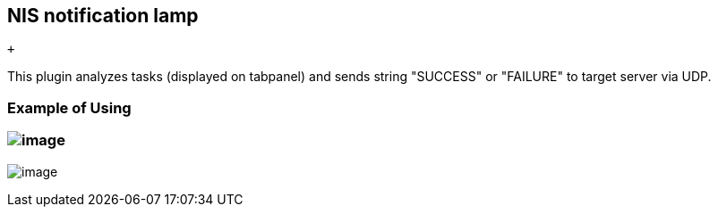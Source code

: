 [[NIS-notification-lamp-NISnotificationlamp]]
== NIS notification lamp

 +

This plugin analyzes tasks (displayed on tabpanel) and sends string
"SUCCESS" or "FAILURE" to target server via UDP.

[[NIS-notification-lamp-ExampleofUsing]]
=== Example of Using

[[NIS-notification-lamp-]]
=== [.confluence-embedded-file-wrapper]#image:docs/images/config.jpg[image]#

[.confluence-embedded-file-wrapper]#image:docs/images/filter.jpg[image]#

